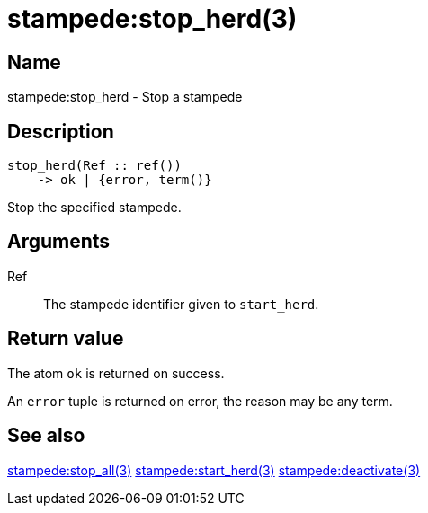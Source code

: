 = stampede:stop_herd(3)

== Name

stampede:stop_herd - Stop a stampede

== Description

[source,erlang]
----
stop_herd(Ref :: ref())
    -> ok | {error, term()}
----

Stop the specified stampede.

== Arguments

Ref::

The stampede identifier given to `start_herd`.

== Return value

The atom `ok` is returned on success.

An `error` tuple is returned on error, the reason may be any term.

== See also

link:man:stampede:stop_all(3)[stampede:stop_all(3)]
link:man:stampede:start_herd(3)[stampede:start_herd(3)]
link:man:stampede:deactivate(3)[stampede:deactivate(3)]
